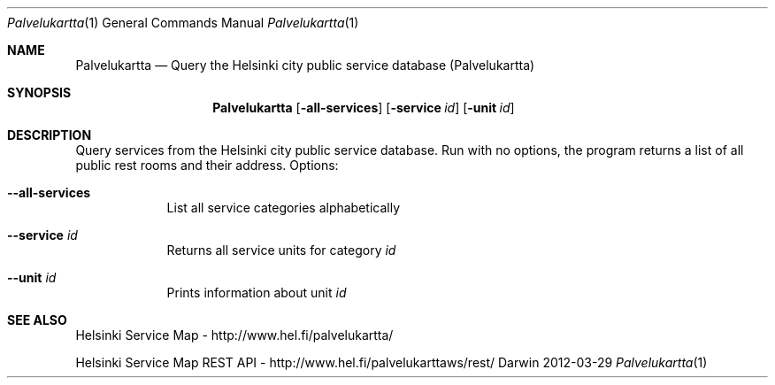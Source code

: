 .\"Modified from man(1) of FreeBSD, the NetBSD mdoc.template, and mdoc.samples.
.\"See Also:
.\"man mdoc.samples for a complete listing of options
.\"man mdoc for the short list of editing options
.\"/usr/share/misc/mdoc.template
.Dd 2012-03-29               \" DATE 
.Dt Palvelukartta 1      \" Program name and manual section number 
.Os Darwin
.Sh NAME                 \" Section Header - required - don't modify 
.Nm Palvelukartta
.\" The following lines are read in generating the apropos(man -k) database. Use only key
.\" words here as the database is built based on the words here and in the .ND line. 
.\" Use .Nm macro to designate other names for the documented program.
.Nd Query the Helsinki city public service database (Palvelukartta)
.Sh SYNOPSIS             \" Section Header - required - don't modify
.Nm
.Op Fl all-services      \" [--all-services]
.Op Fl service Ar id     \" [--service id] 
.Op Fl unit Ar id        \" [--unit id]
.Sh DESCRIPTION          \" Section Header - required - don't modify
Query services from the Helsinki city public service database.
Run with no options, the program returns a list of all public rest rooms and
their address.
Options:
.Bl -tag -width -indent  \" Differs from above in tag removed 
.It Fl -all-services
List all service categories alphabetically
.It Fl -service Ar id
Returns all service units for category
.Ar id
.It Fl -unit Ar id
Prints information about unit
.Ar id
.El                      \" Ends the list
.Pp
.\" .Sh ENVIRONMENT      \" May not be needed
.\" .Bl -tag -width "ENV_VAR_1" -indent \" ENV_VAR_1 is width of the string ENV_VAR_1
.\" .It Ev ENV_VAR_1
.\" Description of ENV_VAR_1
.\" .It Ev ENV_VAR_2
.\" Description of ENV_VAR_2
.\" .El                      
.\" .Sh DIAGNOSTICS       \" May not be needed
.\" .Bl -diag
.\" .It Diagnostic Tag
.\" Diagnostic informtion here.
.\" .It Diagnostic Tag
.\" Diagnostic informtion here.
.\" .El
.Sh SEE ALSO 
.\" List links in ascending order by section, alphabetically within a section.
.\" Please do not reference files that do not exist without filing a bug report
Helsinki Service Map - http://www.hel.fi/palvelukartta/
.Pp
Helsinki Service Map REST API - http://www.hel.fi/palvelukarttaws/rest/
.\" .Sh BUGS              \" Document known, unremedied bugs 
.\" .Sh HISTORY           \" Document history if command behaves in a unique manner